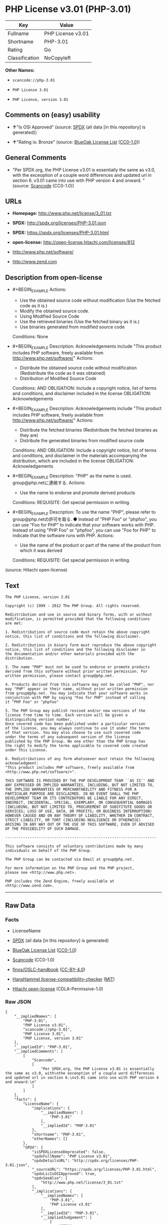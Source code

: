 * PHP License v3.01 (PHP-3.01)

| Key              | Value               |
|------------------+---------------------|
| Fullname         | PHP License v3.01   |
| Shortname        | PHP-3.01            |
| Rating           | Go                  |
| Classification   | NoCopyleft          |

*Other Names:*

- =scancode://php-3.01=

- =PHP License 3.01=

- =PHP License, version 3.01=

** Comments on (easy) usability

- *↑*"Is OSI Approved" (source:
  [[https://spdx.org/licenses/PHP-3.01.html][SPDX]] (all data [in this
  repository] is generated))

- *↑*"Rating is: Bronze" (source:
  [[https://blueoakcouncil.org/list][BlueOak License List]]
  ([[https://raw.githubusercontent.com/blueoakcouncil/blue-oak-list-npm-package/master/LICENSE][CC0-1.0]]))

** General Comments

- "Per SPDX.org, the PHP License v3.01 is essentially the same as v3.0,
  with the exceoption of a couple word differences and updated url in
  section 6. v3.01 came into use with PHP version 4 and onward. "
  (source:
  [[https://github.com/nexB/scancode-toolkit/blob/develop/src/licensedcode/data/licenses/php-3.01.yml][Scancode]]
  (CC0-1.0))

** URLs

- *Homepage:* http://www.php.net/license/3_01.txt

- *SPDX:* http://spdx.org/licenses/PHP-3.01.json

- *SPDX:* https://spdx.org/licenses/PHP-3.01.html

- *open-license:* http://open-license.hitachi.com/licenses/812

- http://www.php.net/software/

- http://www.zend.com

** Description from open-license

- #+BEGIN_EXAMPLE
    Actions:
    - Use the obtained source code without modification (Use the fetched code as it is.)
    - Modify the obtained source code.
    - Using Modified Source Code
    - Use the retrieved binaries (Use the fetched binary as it is.)
    - Use binaries generated from modified source code

    Conditions: None
  #+END_EXAMPLE

- #+BEGIN_EXAMPLE
    Description: Acknowledgements include "This product includes PHP software, freely available from <http://www.php.net/software/>"
    Actions:
    - Distribute the obtained source code without modification (Redistribute the code as it was obtained)
    - Distribution of Modified Source Code

    Conditions:
    AND
      OBLIGATION: Include a copyright notice, list of terms and conditions, and disclaimer included in the license
      OBLIGATION: Acknowledgements

  #+END_EXAMPLE

- #+BEGIN_EXAMPLE
    Description: Acknowledgements include "This product includes PHP software, freely available from <http://www.php.net/software/>"
    Actions:
    - Distribute the fetched binaries (Redistribute the fetched binaries as they are)
    - Distribute the generated binaries from modified source code

    Conditions:
    AND
      OBLIGATION: Include a copyright notice, list of terms and conditions, and disclaimer in the materials accompanying the distribution, which are included in the license
      OBLIGATION: Acknowledgements

  #+END_EXAMPLE

- #+BEGIN_EXAMPLE
    Description: "PHP" as the name is used. group@php.netに連絡する.
    Actions:
    - Use the name to endorse and promote derived products

    Conditions:
    REQUISITE: Get special permission in writing.
  #+END_EXAMPLE

- #+BEGIN_EXAMPLE
    Description: To use the name "PHP", please refer to group@php.netの許可を取る. ● Instead of "PHP Foo" or "phpfoo", you can use "Foo for PHP" to indicate that your software works with PHP. Instead of using "PHP Foo" or "phpfoo", you can use "Foo for PHP" to indicate that the software runs with PHP.
    Actions:
    - Use the name of the product or part of the name of the product from which it was derived

    Conditions:
    REQUISITE: Get special permission in writing.
  #+END_EXAMPLE

(source: Hitachi open-license)

** Text

#+BEGIN_EXAMPLE
  The PHP License, version 3.01 

  Copyright (c) 1999 - 2012 The PHP Group. All rights reserved. 

  Redistribution and use in source and binary forms, with or without 
  modification, is permitted provided that the following conditions 
  are met: 

  1. Redistributions of source code must retain the above copyright 
  notice, this list of conditions and the following disclaimer. 

  2. Redistributions in binary form must reproduce the above copyright 
  notice, this list of conditions and the following disclaimer in 
  the documentation and/or other materials provided with the 
  distribution. 

  3. The name "PHP" must not be used to endorse or promote products 
  derived from this software without prior written permission. For 
  written permission, please contact group@php.net. 

  4. Products derived from this software may not be called "PHP", nor 
  may "PHP" appear in their name, without prior written permission 
  from group@php.net. You may indicate that your software works in 
  conjunction with PHP by saying "Foo for PHP" instead of calling 
  it "PHP Foo" or "phpfoo" 

  5. The PHP Group may publish revised and/or new versions of the 
  license from time to time. Each version will be given a 
  distinguishing version number. 
  Once covered code has been published under a particular version 
  of the license, you may always continue to use it under the terms 
  of that version. You may also choose to use such covered code 
  under the terms of any subsequent version of the license 
  published by the PHP Group. No one other than the PHP Group has 
  the right to modify the terms applicable to covered code created 
  under this License. 

  6. Redistributions of any form whatsoever must retain the following 
  acknowledgment: 
  "This product includes PHP software, freely available from 
  <http://www.php.net/software/>". 

  THIS SOFTWARE IS PROVIDED BY THE PHP DEVELOPMENT TEAM ``AS IS'' AND 
  ANY EXPRESSED OR IMPLIED WARRANTIES, INCLUDING, BUT NOT LIMITED TO, 
  THE IMPLIED WARRANTIES OF MERCHANTABILITY AND FITNESS FOR A 
  PARTICULAR PURPOSE ARE DISCLAIMED. IN NO EVENT SHALL THE PHP 
  DEVELOPMENT TEAM OR ITS CONTRIBUTORS BE LIABLE FOR ANY DIRECT, 
  INDIRECT, INCIDENTAL, SPECIAL, EXEMPLARY, OR CONSEQUENTIAL DAMAGES 
  (INCLUDING, BUT NOT LIMITED TO, PROCUREMENT OF SUBSTITUTE GOODS OR 
  SERVICES; LOSS OF USE, DATA, OR PROFITS; OR BUSINESS INTERRUPTION) 
  HOWEVER CAUSED AND ON ANY THEORY OF LIABILITY, WHETHER IN CONTRACT, 
  STRICT LIABILITY, OR TORT (INCLUDING NEGLIGENCE OR OTHERWISE) 
  ARISING IN ANY WAY OUT OF THE USE OF THIS SOFTWARE, EVEN IF ADVISED 
  OF THE POSSIBILITY OF SUCH DAMAGE. 

  -------------------------------------------------------------------- 

  This software consists of voluntary contributions made by many 
  individuals on behalf of the PHP Group. 

  The PHP Group can be contacted via Email at group@php.net. 

  For more information on the PHP Group and the PHP project, 
  please see <http://www.php.net>. 

  PHP includes the Zend Engine, freely available at 
  <http://www.zend.com>.
#+END_EXAMPLE

--------------

** Raw Data

*** Facts

- LicenseName

- [[https://spdx.org/licenses/PHP-3.01.html][SPDX]] (all data [in this
  repository] is generated)

- [[https://blueoakcouncil.org/list][BlueOak License List]]
  ([[https://raw.githubusercontent.com/blueoakcouncil/blue-oak-list-npm-package/master/LICENSE][CC0-1.0]])

- [[https://github.com/nexB/scancode-toolkit/blob/develop/src/licensedcode/data/licenses/php-3.01.yml][Scancode]]
  (CC0-1.0)

- [[https://github.com/finos/OSLC-handbook/blob/master/src/PHP-3.01.yaml][finos/OSLC-handbook]]
  ([[https://creativecommons.org/licenses/by/4.0/legalcode][CC-BY-4.0]])

- [[https://github.com/HansHammel/license-compatibility-checker/blob/master/lib/licenses.json][HansHammel
  license-compatibility-checker]]
  ([[https://github.com/HansHammel/license-compatibility-checker/blob/master/LICENSE][MIT]])

- [[https://github.com/Hitachi/open-license][Hitachi open-license]]
  (CDLA-Permissive-1.0)

*** Raw JSON

#+BEGIN_EXAMPLE
  {
      "__impliedNames": [
          "PHP-3.01",
          "PHP License v3.01",
          "scancode://php-3.01",
          "PHP License 3.01",
          "PHP License, version 3.01"
      ],
      "__impliedId": "PHP-3.01",
      "__impliedComments": [
          [
              "Scancode",
              [
                  "Per SPDX.org, the PHP License v3.01 is essentially the same as v3.0, with\nthe exceoption of a couple word differences and updated url in section 6.\nv3.01 came into use with PHP version 4 and onward.\n"
              ]
          ]
      ],
      "facts": {
          "LicenseName": {
              "implications": {
                  "__impliedNames": [
                      "PHP-3.01"
                  ],
                  "__impliedId": "PHP-3.01"
              },
              "shortname": "PHP-3.01",
              "otherNames": []
          },
          "SPDX": {
              "isSPDXLicenseDeprecated": false,
              "spdxFullName": "PHP License v3.01",
              "spdxDetailsURL": "http://spdx.org/licenses/PHP-3.01.json",
              "_sourceURL": "https://spdx.org/licenses/PHP-3.01.html",
              "spdxLicIsOSIApproved": true,
              "spdxSeeAlso": [
                  "http://www.php.net/license/3_01.txt"
              ],
              "_implications": {
                  "__impliedNames": [
                      "PHP-3.01",
                      "PHP License v3.01"
                  ],
                  "__impliedId": "PHP-3.01",
                  "__impliedJudgement": [
                      [
                          "SPDX",
                          {
                              "tag": "PositiveJudgement",
                              "contents": "Is OSI Approved"
                          }
                      ]
                  ],
                  "__isOsiApproved": true,
                  "__impliedURLs": [
                      [
                          "SPDX",
                          "http://spdx.org/licenses/PHP-3.01.json"
                      ],
                      [
                          null,
                          "http://www.php.net/license/3_01.txt"
                      ]
                  ]
              },
              "spdxLicenseId": "PHP-3.01"
          },
          "Scancode": {
              "otherUrls": [
                  "http://www.php.net/software/",
                  "http://www.zend.com"
              ],
              "homepageUrl": "http://www.php.net/license/3_01.txt",
              "shortName": "PHP License 3.01",
              "textUrls": null,
              "text": "The PHP License, version 3.01 \n\nCopyright (c) 1999 - 2012 The PHP Group. All rights reserved. \n\nRedistribution and use in source and binary forms, with or without \nmodification, is permitted provided that the following conditions \nare met: \n\n1. Redistributions of source code must retain the above copyright \nnotice, this list of conditions and the following disclaimer. \n\n2. Redistributions in binary form must reproduce the above copyright \nnotice, this list of conditions and the following disclaimer in \nthe documentation and/or other materials provided with the \ndistribution. \n\n3. The name \"PHP\" must not be used to endorse or promote products \nderived from this software without prior written permission. For \nwritten permission, please contact group@php.net. \n\n4. Products derived from this software may not be called \"PHP\", nor \nmay \"PHP\" appear in their name, without prior written permission \nfrom group@php.net. You may indicate that your software works in \nconjunction with PHP by saying \"Foo for PHP\" instead of calling \nit \"PHP Foo\" or \"phpfoo\" \n\n5. The PHP Group may publish revised and/or new versions of the \nlicense from time to time. Each version will be given a \ndistinguishing version number. \nOnce covered code has been published under a particular version \nof the license, you may always continue to use it under the terms \nof that version. You may also choose to use such covered code \nunder the terms of any subsequent version of the license \npublished by the PHP Group. No one other than the PHP Group has \nthe right to modify the terms applicable to covered code created \nunder this License. \n\n6. Redistributions of any form whatsoever must retain the following \nacknowledgment: \n\"This product includes PHP software, freely available from \n<http://www.php.net/software/>\". \n\nTHIS SOFTWARE IS PROVIDED BY THE PHP DEVELOPMENT TEAM ``AS IS'' AND \nANY EXPRESSED OR IMPLIED WARRANTIES, INCLUDING, BUT NOT LIMITED TO, \nTHE IMPLIED WARRANTIES OF MERCHANTABILITY AND FITNESS FOR A \nPARTICULAR PURPOSE ARE DISCLAIMED. IN NO EVENT SHALL THE PHP \nDEVELOPMENT TEAM OR ITS CONTRIBUTORS BE LIABLE FOR ANY DIRECT, \nINDIRECT, INCIDENTAL, SPECIAL, EXEMPLARY, OR CONSEQUENTIAL DAMAGES \n(INCLUDING, BUT NOT LIMITED TO, PROCUREMENT OF SUBSTITUTE GOODS OR \nSERVICES; LOSS OF USE, DATA, OR PROFITS; OR BUSINESS INTERRUPTION) \nHOWEVER CAUSED AND ON ANY THEORY OF LIABILITY, WHETHER IN CONTRACT, \nSTRICT LIABILITY, OR TORT (INCLUDING NEGLIGENCE OR OTHERWISE) \nARISING IN ANY WAY OUT OF THE USE OF THIS SOFTWARE, EVEN IF ADVISED \nOF THE POSSIBILITY OF SUCH DAMAGE. \n\n-------------------------------------------------------------------- \n\nThis software consists of voluntary contributions made by many \nindividuals on behalf of the PHP Group. \n\nThe PHP Group can be contacted via Email at group@php.net. \n\nFor more information on the PHP Group and the PHP project, \nplease see <http://www.php.net>. \n\nPHP includes the Zend Engine, freely available at \n<http://www.zend.com>.",
              "category": "Permissive",
              "osiUrl": null,
              "owner": "PHP Project",
              "_sourceURL": "https://github.com/nexB/scancode-toolkit/blob/develop/src/licensedcode/data/licenses/php-3.01.yml",
              "key": "php-3.01",
              "name": "PHP License 3.01",
              "spdxId": "PHP-3.01",
              "notes": "Per SPDX.org, the PHP License v3.01 is essentially the same as v3.0, with\nthe exceoption of a couple word differences and updated url in section 6.\nv3.01 came into use with PHP version 4 and onward.\n",
              "_implications": {
                  "__impliedNames": [
                      "scancode://php-3.01",
                      "PHP License 3.01",
                      "PHP-3.01"
                  ],
                  "__impliedId": "PHP-3.01",
                  "__impliedComments": [
                      [
                          "Scancode",
                          [
                              "Per SPDX.org, the PHP License v3.01 is essentially the same as v3.0, with\nthe exceoption of a couple word differences and updated url in section 6.\nv3.01 came into use with PHP version 4 and onward.\n"
                          ]
                      ]
                  ],
                  "__impliedCopyleft": [
                      [
                          "Scancode",
                          "NoCopyleft"
                      ]
                  ],
                  "__calculatedCopyleft": "NoCopyleft",
                  "__impliedText": "The PHP License, version 3.01 \n\nCopyright (c) 1999 - 2012 The PHP Group. All rights reserved. \n\nRedistribution and use in source and binary forms, with or without \nmodification, is permitted provided that the following conditions \nare met: \n\n1. Redistributions of source code must retain the above copyright \nnotice, this list of conditions and the following disclaimer. \n\n2. Redistributions in binary form must reproduce the above copyright \nnotice, this list of conditions and the following disclaimer in \nthe documentation and/or other materials provided with the \ndistribution. \n\n3. The name \"PHP\" must not be used to endorse or promote products \nderived from this software without prior written permission. For \nwritten permission, please contact group@php.net. \n\n4. Products derived from this software may not be called \"PHP\", nor \nmay \"PHP\" appear in their name, without prior written permission \nfrom group@php.net. You may indicate that your software works in \nconjunction with PHP by saying \"Foo for PHP\" instead of calling \nit \"PHP Foo\" or \"phpfoo\" \n\n5. The PHP Group may publish revised and/or new versions of the \nlicense from time to time. Each version will be given a \ndistinguishing version number. \nOnce covered code has been published under a particular version \nof the license, you may always continue to use it under the terms \nof that version. You may also choose to use such covered code \nunder the terms of any subsequent version of the license \npublished by the PHP Group. No one other than the PHP Group has \nthe right to modify the terms applicable to covered code created \nunder this License. \n\n6. Redistributions of any form whatsoever must retain the following \nacknowledgment: \n\"This product includes PHP software, freely available from \n<http://www.php.net/software/>\". \n\nTHIS SOFTWARE IS PROVIDED BY THE PHP DEVELOPMENT TEAM ``AS IS'' AND \nANY EXPRESSED OR IMPLIED WARRANTIES, INCLUDING, BUT NOT LIMITED TO, \nTHE IMPLIED WARRANTIES OF MERCHANTABILITY AND FITNESS FOR A \nPARTICULAR PURPOSE ARE DISCLAIMED. IN NO EVENT SHALL THE PHP \nDEVELOPMENT TEAM OR ITS CONTRIBUTORS BE LIABLE FOR ANY DIRECT, \nINDIRECT, INCIDENTAL, SPECIAL, EXEMPLARY, OR CONSEQUENTIAL DAMAGES \n(INCLUDING, BUT NOT LIMITED TO, PROCUREMENT OF SUBSTITUTE GOODS OR \nSERVICES; LOSS OF USE, DATA, OR PROFITS; OR BUSINESS INTERRUPTION) \nHOWEVER CAUSED AND ON ANY THEORY OF LIABILITY, WHETHER IN CONTRACT, \nSTRICT LIABILITY, OR TORT (INCLUDING NEGLIGENCE OR OTHERWISE) \nARISING IN ANY WAY OUT OF THE USE OF THIS SOFTWARE, EVEN IF ADVISED \nOF THE POSSIBILITY OF SUCH DAMAGE. \n\n-------------------------------------------------------------------- \n\nThis software consists of voluntary contributions made by many \nindividuals on behalf of the PHP Group. \n\nThe PHP Group can be contacted via Email at group@php.net. \n\nFor more information on the PHP Group and the PHP project, \nplease see <http://www.php.net>. \n\nPHP includes the Zend Engine, freely available at \n<http://www.zend.com>.",
                  "__impliedURLs": [
                      [
                          "Homepage",
                          "http://www.php.net/license/3_01.txt"
                      ],
                      [
                          null,
                          "http://www.php.net/software/"
                      ],
                      [
                          null,
                          "http://www.zend.com"
                      ]
                  ]
              }
          },
          "HansHammel license-compatibility-checker": {
              "implications": {
                  "__impliedNames": [
                      "PHP-3.01"
                  ],
                  "__impliedCopyleft": [
                      [
                          "HansHammel license-compatibility-checker",
                          "NoCopyleft"
                      ]
                  ],
                  "__calculatedCopyleft": "NoCopyleft"
              },
              "licensename": "PHP-3.01",
              "copyleftkind": "NoCopyleft"
          },
          "Hitachi open-license": {
              "notices": [
                  {
                      "content": "the software is provided \"as-is\" and without warranty of any kind, either express or implied, including, but not limited to, the implied warranties of commercial usability and fitness for a particular purpose. The warranties include, but are not limited to, the implied warranties of commercial applicability and fitness for a particular purpose.",
                      "description": "There is no guarantee."
                  },
                  {
                      "content": "Neither the copyright owner nor any contributor, for any cause whatsoever, shall be liable for damages, regardless of how caused, and regardless of whether the liability is based on contract, strict liability, or tort (including negligence), even if they have been advised of the possibility of such damages arising from the use of the software, and even if they have been advised of the possibility of such damages. for any direct, indirect, incidental, special, punitive, or consequential damages (including, but not limited to, compensation for procurement of substitute goods or services, loss of use, loss of data, loss of profits, or business interruption). It shall not be defeated."
                  }
              ],
              "_sourceURL": "http://open-license.hitachi.com/licenses/812",
              "content": "-------------------------------------------------------------------- \n                  The PHP License, version 3.01\nCopyright (c) 1999 - 2010 The PHP Group. All rights reserved.\n-------------------------------------------------------------------- \n\nRedistribution and use in source and binary forms, with or without\nmodification, is permitted provided that the following conditions\nare met:\n\n  1. Redistributions of source code must retain the above copyright\n     notice, this list of conditions and the following disclaimer.\n \n  2. Redistributions in binary form must reproduce the above copyright\n     notice, this list of conditions and the following disclaimer in\n     the documentation and/or other materials provided with the\n     distribution.\n \n  3. The name \"PHP\" must not be used to endorse or promote products\n     derived from this software without prior written permission. For\n     written permission, please contact group@php.net.\n  \n  4. Products derived from this software may not be called \"PHP\", nor\n     may \"PHP\" appear in their name, without prior written permission\n     from group@php.net.  You may indicate that your software works in\n     conjunction with PHP by saying \"Foo for PHP\" instead of calling\n     it \"PHP Foo\" or \"phpfoo\"\n \n  5. The PHP Group may publish revised and/or new versions of the\n     license from time to time. Each version will be given a\n     distinguishing version number.\n     Once covered code has been published under a particular version\n     of the license, you may always continue to use it under the terms\n     of that version. You may also choose to use such covered code\n     under the terms of any subsequent version of the license\n     published by the PHP Group. No one other than the PHP Group has\n     the right to modify the terms applicable to covered code created\n     under this License.\n\n  6. Redistributions of any form whatsoever must retain the following\n     acknowledgment:\n     \"This product includes PHP software, freely available from\n     <http://www.php.net/software/>\".\n\nTHIS SOFTWARE IS PROVIDED BY THE PHP DEVELOPMENT TEAM ``AS IS'' AND \nANY EXPRESSED OR IMPLIED WARRANTIES, INCLUDING, BUT NOT LIMITED TO,\nTHE IMPLIED WARRANTIES OF MERCHANTABILITY AND FITNESS FOR A \nPARTICULAR PURPOSE ARE DISCLAIMED.  IN NO EVENT SHALL THE PHP\nDEVELOPMENT TEAM OR ITS CONTRIBUTORS BE LIABLE FOR ANY DIRECT, \nINDIRECT, INCIDENTAL, SPECIAL, EXEMPLARY, OR CONSEQUENTIAL DAMAGES \n(INCLUDING, BUT NOT LIMITED TO, PROCUREMENT OF SUBSTITUTE GOODS OR \nSERVICES; LOSS OF USE, DATA, OR PROFITS; OR BUSINESS INTERRUPTION)\nHOWEVER CAUSED AND ON ANY THEORY OF LIABILITY, WHETHER IN CONTRACT,\nSTRICT LIABILITY, OR TORT (INCLUDING NEGLIGENCE OR OTHERWISE)\nARISING IN ANY WAY OUT OF THE USE OF THIS SOFTWARE, EVEN IF ADVISED\nOF THE POSSIBILITY OF SUCH DAMAGE.\n\n-------------------------------------------------------------------- \n\nThis software consists of voluntary contributions made by many\nindividuals on behalf of the PHP Group.\n\nThe PHP Group can be contacted via Email at group@php.net.\n\nFor more information on the PHP Group and the PHP project, \nplease see <http://www.php.net>.\n\nPHP includes the Zend Engine, freely available at\n<http://www.zend.com>.\n\n----------",
              "name": "PHP License, version 3.01",
              "permissions": [
                  {
                      "actions": [
                          {
                              "name": "Use the obtained source code without modification",
                              "description": "Use the fetched code as it is."
                          },
                          {
                              "name": "Modify the obtained source code."
                          },
                          {
                              "name": "Using Modified Source Code"
                          },
                          {
                              "name": "Use the retrieved binaries",
                              "description": "Use the fetched binary as it is."
                          },
                          {
                              "name": "Use binaries generated from modified source code"
                          }
                      ],
                      "_str": "Actions:\n- Use the obtained source code without modification (Use the fetched code as it is.)\n- Modify the obtained source code.\n- Using Modified Source Code\n- Use the retrieved binaries (Use the fetched binary as it is.)\n- Use binaries generated from modified source code\n\nConditions: None\n",
                      "conditions": null
                  },
                  {
                      "actions": [
                          {
                              "name": "Distribute the obtained source code without modification",
                              "description": "Redistribute the code as it was obtained"
                          },
                          {
                              "name": "Distribution of Modified Source Code"
                          }
                      ],
                      "_str": "Description: Acknowledgements include \"This product includes PHP software, freely available from <http://www.php.net/software/>\"\nActions:\n- Distribute the obtained source code without modification (Redistribute the code as it was obtained)\n- Distribution of Modified Source Code\n\nConditions:\nAND\n  OBLIGATION: Include a copyright notice, list of terms and conditions, and disclaimer included in the license\n  OBLIGATION: Acknowledgements\n\n",
                      "conditions": {
                          "AND": [
                              {
                                  "name": "Include a copyright notice, list of terms and conditions, and disclaimer included in the license",
                                  "type": "OBLIGATION"
                              },
                              {
                                  "name": "Acknowledgements",
                                  "type": "OBLIGATION"
                              }
                          ]
                      },
                      "description": "Acknowledgements include \"This product includes PHP software, freely available from <http://www.php.net/software/>\""
                  },
                  {
                      "actions": [
                          {
                              "name": "Distribute the fetched binaries",
                              "description": "Redistribute the fetched binaries as they are"
                          },
                          {
                              "name": "Distribute the generated binaries from modified source code"
                          }
                      ],
                      "_str": "Description: Acknowledgements include \"This product includes PHP software, freely available from <http://www.php.net/software/>\"\nActions:\n- Distribute the fetched binaries (Redistribute the fetched binaries as they are)\n- Distribute the generated binaries from modified source code\n\nConditions:\nAND\n  OBLIGATION: Include a copyright notice, list of terms and conditions, and disclaimer in the materials accompanying the distribution, which are included in the license\n  OBLIGATION: Acknowledgements\n\n",
                      "conditions": {
                          "AND": [
                              {
                                  "name": "Include a copyright notice, list of terms and conditions, and disclaimer in the materials accompanying the distribution, which are included in the license",
                                  "type": "OBLIGATION"
                              },
                              {
                                  "name": "Acknowledgements",
                                  "type": "OBLIGATION"
                              }
                          ]
                      },
                      "description": "Acknowledgements include \"This product includes PHP software, freely available from <http://www.php.net/software/>\""
                  },
                  {
                      "actions": [
                          {
                              "name": "Use the name to endorse and promote derived products"
                          }
                      ],
                      "_str": "Description: \"PHP\" as the name is used. group@php.netã«é£çµ¡ãã.\nActions:\n- Use the name to endorse and promote derived products\n\nConditions:\nREQUISITE: Get special permission in writing.\n",
                      "conditions": {
                          "name": "Get special permission in writing.",
                          "type": "REQUISITE"
                      },
                      "description": "\"PHP\" as the name is used. group@php.netã«é£çµ¡ãã."
                  },
                  {
                      "actions": [
                          {
                              "name": "Use the name of the product or part of the name of the product from which it was derived"
                          }
                      ],
                      "_str": "Description: To use the name \"PHP\", please refer to group@php.netã®è¨±å¯ãåã. â Instead of \"PHP Foo\" or \"phpfoo\", you can use \"Foo for PHP\" to indicate that your software works with PHP. Instead of using \"PHP Foo\" or \"phpfoo\", you can use \"Foo for PHP\" to indicate that the software runs with PHP.\nActions:\n- Use the name of the product or part of the name of the product from which it was derived\n\nConditions:\nREQUISITE: Get special permission in writing.\n",
                      "conditions": {
                          "name": "Get special permission in writing.",
                          "type": "REQUISITE"
                      },
                      "description": "To use the name \"PHP\", please refer to group@php.netã®è¨±å¯ãåã. â Instead of \"PHP Foo\" or \"phpfoo\", you can use \"Foo for PHP\" to indicate that your software works with PHP. Instead of using \"PHP Foo\" or \"phpfoo\", you can use \"Foo for PHP\" to indicate that the software runs with PHP."
                  }
              ],
              "_implications": {
                  "__impliedNames": [
                      "PHP License, version 3.01",
                      "PHP-3.01"
                  ],
                  "__impliedText": "-------------------------------------------------------------------- \n                  The PHP License, version 3.01\nCopyright (c) 1999 - 2010 The PHP Group. All rights reserved.\n-------------------------------------------------------------------- \n\nRedistribution and use in source and binary forms, with or without\nmodification, is permitted provided that the following conditions\nare met:\n\n  1. Redistributions of source code must retain the above copyright\n     notice, this list of conditions and the following disclaimer.\n \n  2. Redistributions in binary form must reproduce the above copyright\n     notice, this list of conditions and the following disclaimer in\n     the documentation and/or other materials provided with the\n     distribution.\n \n  3. The name \"PHP\" must not be used to endorse or promote products\n     derived from this software without prior written permission. For\n     written permission, please contact group@php.net.\n  \n  4. Products derived from this software may not be called \"PHP\", nor\n     may \"PHP\" appear in their name, without prior written permission\n     from group@php.net.  You may indicate that your software works in\n     conjunction with PHP by saying \"Foo for PHP\" instead of calling\n     it \"PHP Foo\" or \"phpfoo\"\n \n  5. The PHP Group may publish revised and/or new versions of the\n     license from time to time. Each version will be given a\n     distinguishing version number.\n     Once covered code has been published under a particular version\n     of the license, you may always continue to use it under the terms\n     of that version. You may also choose to use such covered code\n     under the terms of any subsequent version of the license\n     published by the PHP Group. No one other than the PHP Group has\n     the right to modify the terms applicable to covered code created\n     under this License.\n\n  6. Redistributions of any form whatsoever must retain the following\n     acknowledgment:\n     \"This product includes PHP software, freely available from\n     <http://www.php.net/software/>\".\n\nTHIS SOFTWARE IS PROVIDED BY THE PHP DEVELOPMENT TEAM ``AS IS'' AND \nANY EXPRESSED OR IMPLIED WARRANTIES, INCLUDING, BUT NOT LIMITED TO,\nTHE IMPLIED WARRANTIES OF MERCHANTABILITY AND FITNESS FOR A \nPARTICULAR PURPOSE ARE DISCLAIMED.  IN NO EVENT SHALL THE PHP\nDEVELOPMENT TEAM OR ITS CONTRIBUTORS BE LIABLE FOR ANY DIRECT, \nINDIRECT, INCIDENTAL, SPECIAL, EXEMPLARY, OR CONSEQUENTIAL DAMAGES \n(INCLUDING, BUT NOT LIMITED TO, PROCUREMENT OF SUBSTITUTE GOODS OR \nSERVICES; LOSS OF USE, DATA, OR PROFITS; OR BUSINESS INTERRUPTION)\nHOWEVER CAUSED AND ON ANY THEORY OF LIABILITY, WHETHER IN CONTRACT,\nSTRICT LIABILITY, OR TORT (INCLUDING NEGLIGENCE OR OTHERWISE)\nARISING IN ANY WAY OUT OF THE USE OF THIS SOFTWARE, EVEN IF ADVISED\nOF THE POSSIBILITY OF SUCH DAMAGE.\n\n-------------------------------------------------------------------- \n\nThis software consists of voluntary contributions made by many\nindividuals on behalf of the PHP Group.\n\nThe PHP Group can be contacted via Email at group@php.net.\n\nFor more information on the PHP Group and the PHP project, \nplease see <http://www.php.net>.\n\nPHP includes the Zend Engine, freely available at\n<http://www.zend.com>.\n\n----------",
                  "__impliedURLs": [
                      [
                          "open-license",
                          "http://open-license.hitachi.com/licenses/812"
                      ]
                  ]
              }
          },
          "BlueOak License List": {
              "BlueOakRating": "Bronze",
              "url": "https://spdx.org/licenses/PHP-3.01.html",
              "isPermissive": true,
              "_sourceURL": "https://blueoakcouncil.org/list",
              "name": "PHP License v3.01",
              "id": "PHP-3.01",
              "_implications": {
                  "__impliedNames": [
                      "PHP-3.01",
                      "PHP License v3.01"
                  ],
                  "__impliedJudgement": [
                      [
                          "BlueOak License List",
                          {
                              "tag": "PositiveJudgement",
                              "contents": "Rating is: Bronze"
                          }
                      ]
                  ],
                  "__impliedCopyleft": [
                      [
                          "BlueOak License List",
                          "NoCopyleft"
                      ]
                  ],
                  "__calculatedCopyleft": "NoCopyleft",
                  "__impliedURLs": [
                      [
                          "SPDX",
                          "https://spdx.org/licenses/PHP-3.01.html"
                      ]
                  ]
              }
          },
          "finos/OSLC-handbook": {
              "terms": [
                  {
                      "termUseCases": [
                          "UB",
                          "MB",
                          "US",
                          "MS"
                      ],
                      "termSeeAlso": null,
                      "termDescription": "Provide copy of license",
                      "termComplianceNotes": "For binary distributions, this information must be provided in âthe documentation and/or other materials provided with the distributionâ",
                      "termType": "condition"
                  },
                  {
                      "termUseCases": [
                          "UB",
                          "MB",
                          "US",
                          "MS"
                      ],
                      "termSeeAlso": null,
                      "termDescription": "Provide copyright notice",
                      "termComplianceNotes": "For binary distributions, this information must be provided in âthe documentation and/or other materials provided with the distributionâ",
                      "termType": "condition"
                  },
                  {
                      "termUseCases": [
                          "MB",
                          "MS"
                      ],
                      "termSeeAlso": null,
                      "termDescription": "Name of project cannot be used for derived products without permission",
                      "termComplianceNotes": null,
                      "termType": "condition"
                  },
                  {
                      "termUseCases": [
                          "UB",
                          "MB",
                          "US",
                          "MS"
                      ],
                      "termSeeAlso": null,
                      "termDescription": "Acknowlegment must be retained in all redistributions",
                      "termComplianceNotes": null,
                      "termType": "condition"
                  },
                  {
                      "termUseCases": null,
                      "termSeeAlso": null,
                      "termDescription": "Allows use of covered code under the terms of same version or any later version of the license.",
                      "termComplianceNotes": null,
                      "termType": "license_versions"
                  }
              ],
              "_sourceURL": "https://github.com/finos/OSLC-handbook/blob/master/src/PHP-3.01.yaml",
              "name": "PHP License v3.01",
              "nameFromFilename": "PHP-3.01",
              "notes": "PHP-3.0 and PHP-3.01 are the same license, but for a slight variation in the acknowledment text.",
              "_implications": {
                  "__impliedNames": [
                      "PHP-3.01",
                      "PHP License v3.01"
                  ]
              },
              "licenseId": [
                  "PHP-3.01",
                  "PHP License v3.01"
              ]
          }
      },
      "__impliedJudgement": [
          [
              "BlueOak License List",
              {
                  "tag": "PositiveJudgement",
                  "contents": "Rating is: Bronze"
              }
          ],
          [
              "SPDX",
              {
                  "tag": "PositiveJudgement",
                  "contents": "Is OSI Approved"
              }
          ]
      ],
      "__impliedCopyleft": [
          [
              "BlueOak License List",
              "NoCopyleft"
          ],
          [
              "HansHammel license-compatibility-checker",
              "NoCopyleft"
          ],
          [
              "Scancode",
              "NoCopyleft"
          ]
      ],
      "__calculatedCopyleft": "NoCopyleft",
      "__isOsiApproved": true,
      "__impliedText": "The PHP License, version 3.01 \n\nCopyright (c) 1999 - 2012 The PHP Group. All rights reserved. \n\nRedistribution and use in source and binary forms, with or without \nmodification, is permitted provided that the following conditions \nare met: \n\n1. Redistributions of source code must retain the above copyright \nnotice, this list of conditions and the following disclaimer. \n\n2. Redistributions in binary form must reproduce the above copyright \nnotice, this list of conditions and the following disclaimer in \nthe documentation and/or other materials provided with the \ndistribution. \n\n3. The name \"PHP\" must not be used to endorse or promote products \nderived from this software without prior written permission. For \nwritten permission, please contact group@php.net. \n\n4. Products derived from this software may not be called \"PHP\", nor \nmay \"PHP\" appear in their name, without prior written permission \nfrom group@php.net. You may indicate that your software works in \nconjunction with PHP by saying \"Foo for PHP\" instead of calling \nit \"PHP Foo\" or \"phpfoo\" \n\n5. The PHP Group may publish revised and/or new versions of the \nlicense from time to time. Each version will be given a \ndistinguishing version number. \nOnce covered code has been published under a particular version \nof the license, you may always continue to use it under the terms \nof that version. You may also choose to use such covered code \nunder the terms of any subsequent version of the license \npublished by the PHP Group. No one other than the PHP Group has \nthe right to modify the terms applicable to covered code created \nunder this License. \n\n6. Redistributions of any form whatsoever must retain the following \nacknowledgment: \n\"This product includes PHP software, freely available from \n<http://www.php.net/software/>\". \n\nTHIS SOFTWARE IS PROVIDED BY THE PHP DEVELOPMENT TEAM ``AS IS'' AND \nANY EXPRESSED OR IMPLIED WARRANTIES, INCLUDING, BUT NOT LIMITED TO, \nTHE IMPLIED WARRANTIES OF MERCHANTABILITY AND FITNESS FOR A \nPARTICULAR PURPOSE ARE DISCLAIMED. IN NO EVENT SHALL THE PHP \nDEVELOPMENT TEAM OR ITS CONTRIBUTORS BE LIABLE FOR ANY DIRECT, \nINDIRECT, INCIDENTAL, SPECIAL, EXEMPLARY, OR CONSEQUENTIAL DAMAGES \n(INCLUDING, BUT NOT LIMITED TO, PROCUREMENT OF SUBSTITUTE GOODS OR \nSERVICES; LOSS OF USE, DATA, OR PROFITS; OR BUSINESS INTERRUPTION) \nHOWEVER CAUSED AND ON ANY THEORY OF LIABILITY, WHETHER IN CONTRACT, \nSTRICT LIABILITY, OR TORT (INCLUDING NEGLIGENCE OR OTHERWISE) \nARISING IN ANY WAY OUT OF THE USE OF THIS SOFTWARE, EVEN IF ADVISED \nOF THE POSSIBILITY OF SUCH DAMAGE. \n\n-------------------------------------------------------------------- \n\nThis software consists of voluntary contributions made by many \nindividuals on behalf of the PHP Group. \n\nThe PHP Group can be contacted via Email at group@php.net. \n\nFor more information on the PHP Group and the PHP project, \nplease see <http://www.php.net>. \n\nPHP includes the Zend Engine, freely available at \n<http://www.zend.com>.",
      "__impliedURLs": [
          [
              "SPDX",
              "http://spdx.org/licenses/PHP-3.01.json"
          ],
          [
              null,
              "http://www.php.net/license/3_01.txt"
          ],
          [
              "SPDX",
              "https://spdx.org/licenses/PHP-3.01.html"
          ],
          [
              "Homepage",
              "http://www.php.net/license/3_01.txt"
          ],
          [
              null,
              "http://www.php.net/software/"
          ],
          [
              null,
              "http://www.zend.com"
          ],
          [
              "open-license",
              "http://open-license.hitachi.com/licenses/812"
          ]
      ]
  }
#+END_EXAMPLE

*** Dot Cluster Graph

[[../dot/PHP-3.01.svg]]